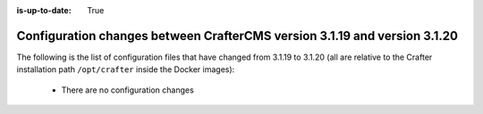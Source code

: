 :is-up-to-date: True

.. _docker-config-changes-3-1-19-to-3-1-20:

===========================================================================
Configuration changes between CrafterCMS version 3.1.19 and version 3.1.20
===========================================================================

The following is the list of configuration files that have changed from 3.1.19 to 3.1.20 (all are relative to the Crafter
installation path ``/opt/crafter`` inside the Docker images):

  - There are no configuration changes
